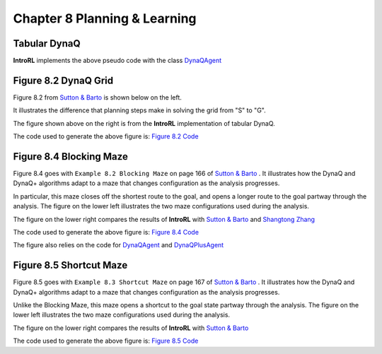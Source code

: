 
.. chapter_8

Chapter 8 Planning & Learning
=============================

Tabular DynaQ
-------------

.. image:: _static/tabular_dynaq_pseudocode.jpg


**IntroRL** implements the above pseudo code with the class
`DynaQAgent <./_static/colorized_scripts/agents/dyna_q_agent.html>`_


Figure 8.2 DynaQ Grid
---------------------

Figure 8.2 from `Sutton & Barto <http://incompleteideas.net/book/the-book-2nd.html>`_ 
is shown below on the left.

It illustrates the difference that planning steps make in solving the grid from "S" to "G".

.. image:: _static/fig_8_2_sutton.jpg
    :width: 50%

.. image:: _static/fig_8_2_dyna_maze.png
    :width: 45%

The figure shown above on the right is from the **IntroRL** implementation of tabular DynaQ.

The code used to generate the above figure is: 
`Figure 8.2 Code <./_static/colorized_scripts/examples/chapter_8/plot_fig_8_2.html>`_

Figure 8.4 Blocking Maze
------------------------

Figure 8.4 goes with ``Example 8.2 Blocking Maze`` on page 166 of 
`Sutton & Barto <http://incompleteideas.net/book/the-book-2nd.html>`_ .
It illustrates how the DynaQ and DynaQ+ algorithms adapt to a maze that changes configuration
as the analysis progresses.

In particular, this maze closes off the shortest route to the goal, and opens a longer route
to the goal partway through the analysis.
The figure on the lower left illustrates the two maze configurations used during the analysis.

The figure on the lower right compares the results of **IntroRL** with 
`Sutton & Barto <http://incompleteideas.net/book/the-book-2nd.html>`_ and
`Shangtong Zhang <https://github.com/ShangtongZhang/reinforcement-learning-an-introduction>`_ 

.. image:: _static/figure_8_4_sutton.jpg
    :width: 44%

.. image:: _static/fig_8_4_blocking_maze.png
    :width: 55%


The code used to generate the above figure is: 
`Figure 8.4 Code <./_static/colorized_scripts/examples/chapter_8/plot_fig_8_4_blocking_maze.html>`_

The figure also relies on the code for 
`DynaQAgent <./_static/colorized_scripts/agents/dyna_q_agent.html>`_ and
`DynaQPlusAgent <./_static/colorized_scripts/agents/dyna_qplus_agent.html>`_


Figure 8.5 Shortcut Maze
------------------------

Figure 8.5 goes with ``Example 8.3 Shortcut Maze`` on page 167 of 
`Sutton & Barto <http://incompleteideas.net/book/the-book-2nd.html>`_ .
It illustrates how the DynaQ and DynaQ+ algorithms adapt to a maze that changes configuration
as the analysis progresses. 

Unlike the Blocking Maze, this maze opens a shortcut to the goal
state partway through the analysis.
The figure on the lower left illustrates the two maze configurations used during the analysis.

The figure on the lower right compares the results of **IntroRL** with 
`Sutton & Barto <http://incompleteideas.net/book/the-book-2nd.html>`_


.. image:: _static/figure_8_5_sutton.jpg
    :width: 44%

.. image:: _static/fig_8_5_shortcut_maze.png
    :width: 55%

The code used to generate the above figure is: 
`Figure 8.5 Code <./_static/colorized_scripts/examples/chapter_8/plot_fig_8_5_shortcut_maze.html>`_

